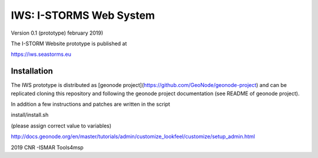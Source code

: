 IWS: I-STORMS Web System
========================
Version 0.1 (prototype) february 2019)

The I-STORM Website prototype is published at

https://iws.seastorms.eu

Installation
------------

The IWS prototype is distributed as [geonode  project](https://github.com/GeoNode/geonode-project) and 
can be replicated cloning this repository and following the geonode project documentation (see README of geonode project).


In addition a few instructions and patches are written in the script 

install/install.sh

(please assign correct value to variables)


http://docs.geonode.org/en/master/tutorials/admin/customize_lookfeel/customize/setup_admin.html

2019 CNR -ISMAR Tools4msp


